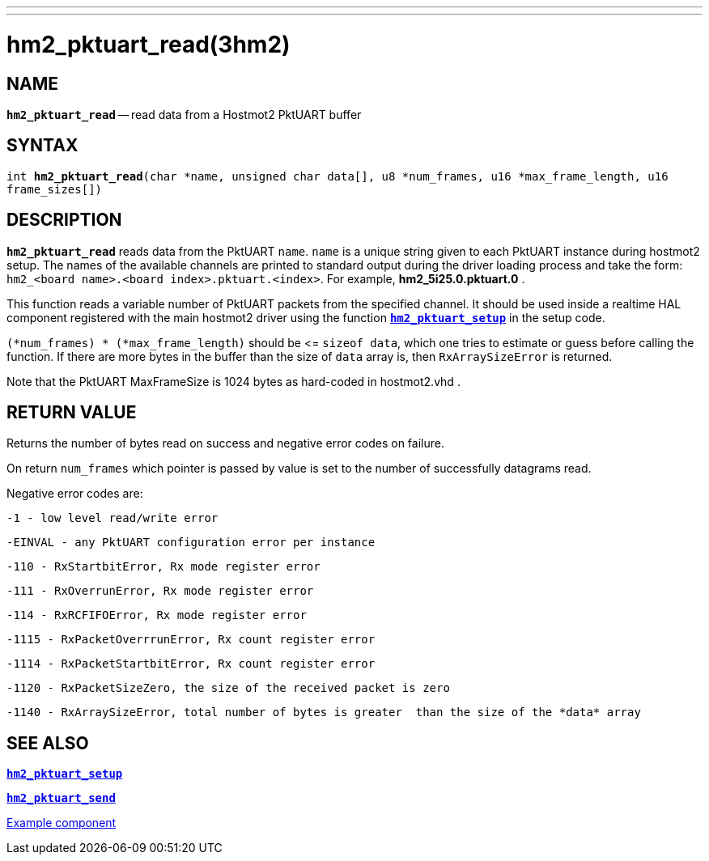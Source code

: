 ---
---
:skip-front-matter:

= hm2_pktuart_read(3hm2)
:manmanual: HAL Components
:mansource: ../man/man3/hm2_pktuart_read.3hm2.asciidoc
:man version : 


== NAME

`*hm2_pktuart_read*` -- read data from a Hostmot2 PktUART buffer



== SYNTAX
`int *hm2_pktuart_read*(char *name,  unsigned char data[], u8 *num_frames, u16 *max_frame_length, u16 frame_sizes[])`



== DESCRIPTION
`*hm2_pktuart_read*` reads data from the PktUART `name`.
`name` is a unique string given to each PktUART instance during hostmot2 setup.
The names of the available channels are printed to standard output during
the driver loading process and take the form:
`hm2_<board name>.<board index>.pktuart.<index>`.
For example, *hm2_5i25.0.pktuart.0* .

This function reads a variable number of PktUART packets from the specified 
channel. It should be used inside a realtime HAL component registered with the 
main hostmot2 driver using the function http://www.machinekit.io/docs/man/man3/hm2_pktuart_setup/[`*hm2_pktuart_setup*`] in the setup
code. 

`(*num_frames) * (*max_frame_length)` should be \<= `sizeof data`, which one tries
to estimate or guess before calling the function.
If there are more bytes in the buffer than the size of `data` array is, then
`RxArraySizeError` is returned.

Note that the PktUART MaxFrameSize is 1024 bytes as hard-coded in hostmot2.vhd .




== RETURN VALUE
Returns the number of bytes read on success and negative error codes on failure.

On return `num_frames` which pointer is passed by value is set to the number of successfully 
datagrams read.

Negative error codes are:

 -1 - low level read/write error

 -EINVAL - any PktUART configuration error per instance
 

 -110 - RxStartbitError, Rx mode register error

 -111 - RxOverrunError, Rx mode register error

 -114 - RxRCFIFOError, Rx mode register error


 -1115 - RxPacketOverrrunError, Rx count register error

 -1114 - RxPacketStartbitError, Rx count register error



 -1120 - RxPacketSizeZero, the size of the received packet is zero

 -1140 - RxArraySizeError, total number of bytes is greater  than the size of the *data* array




== SEE ALSO

http://www.machinekit.io/docs/man/man3/hm2_pktuart_setup/[`*hm2_pktuart_setup*`]

http://www.machinekit.io/docs/man/man3/hm2_pktuart_send/[`*hm2_pktuart_send*`]

https://github.com/machinekit/machinekit/blob/master/src/hal/components/mesa_pktgyro_test.comp[Example component]

